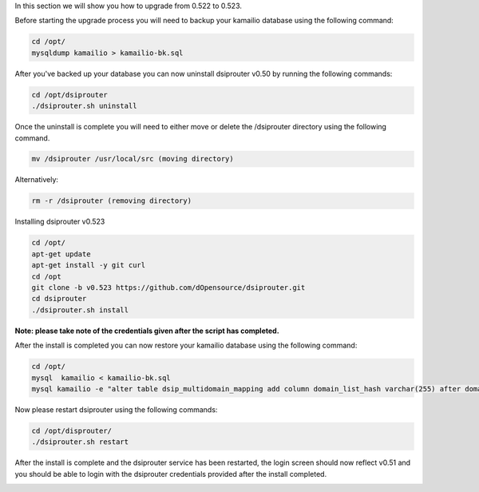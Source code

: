 In this section we will show you how to upgrade from 0.522 to 0.523.

Before starting the upgrade process you will need to backup your kamailio database using the following command: 

.. code-block:: bash
  
  cd /opt/
  mysqldump kamailio > kamailio-bk.sql


After you've backed up your database you can now uninstall dsiprouter v0.50 by running the following commands: 

.. code-block:: bash

  cd /opt/dsiprouter
  ./dsiprouter.sh uninstall


Once the uninstall is complete you will need to either move or delete the /dsiprouter directory using the following command.

.. code-block:: bash
  
  mv /dsiprouter /usr/local/src (moving directory)

Alternatively:

.. code-block:: bash

  rm -r /dsiprouter (removing directory)


Installing dsiprouter v0.523

.. code-block:: bash
  
  cd /opt/
  apt-get update
  apt-get install -y git curl
  cd /opt
  git clone -b v0.523 https://github.com/dOpensource/dsiprouter.git
  cd dsiprouter
  ./dsiprouter.sh install


**Note: please take note of the credentials given after the script has completed.**

After the install is completed you can now restore your kamailio database using the following command:

.. code-block:: bash
  
  cd /opt/
  mysql  kamailio < kamailio-bk.sql
  mysql kamailio -e "alter table dsip_multidomain_mapping add column domain_list_hash varchar(255) after domain_list;"


Now please restart dsiprouter using the following commands:

.. code-block:: bash
  
  cd /opt/disprouter/
  ./dsiprouter.sh restart 


After the install is complete and the dsiprouter service has been restarted, the login screen should now reflect v0.51 and you should be able to login with the dsiprouter credentials provided after the install completed.

.. image:: images/dsip_v51.png
        :align: center

